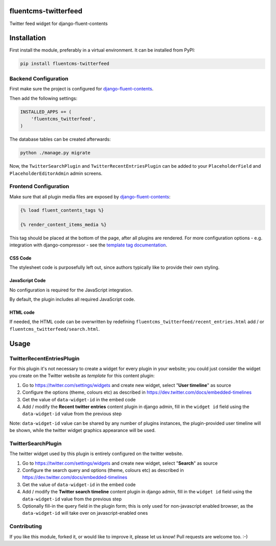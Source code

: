 fluentcms-twitterfeed
=====================

Twitter feed widget for django-fluent-contents 

Installation
============

First install the module, preferably in a virtual environment. It can be installed from PyPI:

.. code-block:: shell

    pip install fluentcms-twitterfeed


Backend Configuration
---------------------

First make sure the project is configured for django-fluent-contents_.

Then add the following settings:

.. code-block:: python

    INSTALLED_APPS += (
        'fluentcms_twitterfeed',
    )

The database tables can be created afterwards:

.. code-block:: shell

    python ./manage.py migrate

Now, the ``TwitterSearchPlugin`` and ``TwitterRecentEntriesPlugin``
can be added to your ``PlaceholderField`` and ``PlaceholderEditorAdmin`` admin screens.

Frontend Configuration
----------------------

Make sure that all plugin media files are exposed by django-fluent-contents_:

.. code-block:: html+django

    {% load fluent_contents_tags %}

    {% render_content_items_media %}

This tag should be placed at the bottom of the page, after all plugins
are rendered.  For more configuration options - e.g. integration with
django-compressor - see the `template tag documentation
<http://django-fluent-contents.readthedocs.org/en/latest/templatetags.html#frontend-media>`_.

CSS Code
~~~~~~~~

The stylesheet code is purposefully left out, since authors typically like to provide their own styling.

JavaScript Code
~~~~~~~~~~~~~~~

No configuration is required for the JavaScript integration.

By default, the plugin includes all required JavaScript code.

HTML code
~~~~~~~~~

If needed, the HTML code can be overwritten by redefining
``fluentcms_twitterfeed/recent_entries.html`` add / or ``fluentcms_twitterfeed/search.html``.

Usage
=====

TwitterRecentEntriesPlugin
--------------------------

For this plugin it's not necessary to create a widget for every plugin
in your website; you could just consider the widget you create on the
Twitter website as *template* for this content plugin:

#. Go to https://twitter.com/settings/widgets and create new widget, select "**User timeline**" as source
#. Configure the options (theme, colours etc) as described in https://dev.twitter.com/docs/embedded-timelines
#. Get the value of ``data-widget-id`` in the embed code
#. Add / modify the **Recent twitter entries** content plugin in
   django admin, fill in the ``widget id`` field using the
   ``data-widget-id`` value from the previous step

Note: ``data-widget-id`` value can be shared by any number of plugins instances, the
plugin-provided user timeline will be shown, while the twitter widget graphics
appearance will be used.

TwitterSearchPlugin
-------------------

The twitter widget used by this plugin is entirely configured on the twitter
website.

#. Go to https://twitter.com/settings/widgets and create new widget, select "**Search**" as source
#. Configure the search query and options (theme, colours etc) as
   described in https://dev.twitter.com/docs/embedded-timelines
#. Get the value of ``data-widget-id`` in the embed code
#. Add / modify the **Twitter search timeline** content plugin in
   django admin, fill in the ``widget id`` field using the
   ``data-widget-id`` value from the previous step
#. Optionally fill-in the query field in the plugin form; this is only used for
   non-javascript enabled browser, as the ``data-widget-id`` will take over on
   javascript-enabled ones

Contributing
------------

If you like this module, forked it, or would like to improve it, please let us know!
Pull requests are welcome too. :-)

.. _django-fluent-contents: https://github.com/edoburu/django-fluent-contents
